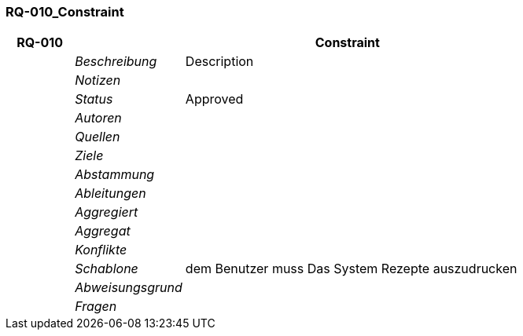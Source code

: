 [[section-RQ-010_Constraint]]
=== RQ-010_Constraint
// Begin Protected Region [[starting]]

// End Protected Region   [[starting]]


[cols="3,5,20a" options="header"]
|===
| *RQ-010* 2+| *Constraint*
|
| _Beschreibung_
|
Description

|
| _Notizen_
|
|
| _Status_
| Approved

|
| _Autoren_
|

|
| _Quellen_
|

|
| _Ziele_
|

|
| _Abstammung_
|

|
| _Ableitungen_
|

|
| _Aggregiert_
|

|
| _Aggregat_
|

|
| _Konflikte_
|

|
| _Schablone_
|
dem Benutzer muss Das System Rezepte auszudrucken

|
| _Abweisungsgrund_
|

|
| _Fragen_
|

|===


// Begin Protected Region [[ending]]

// End Protected Region   [[ending]]
